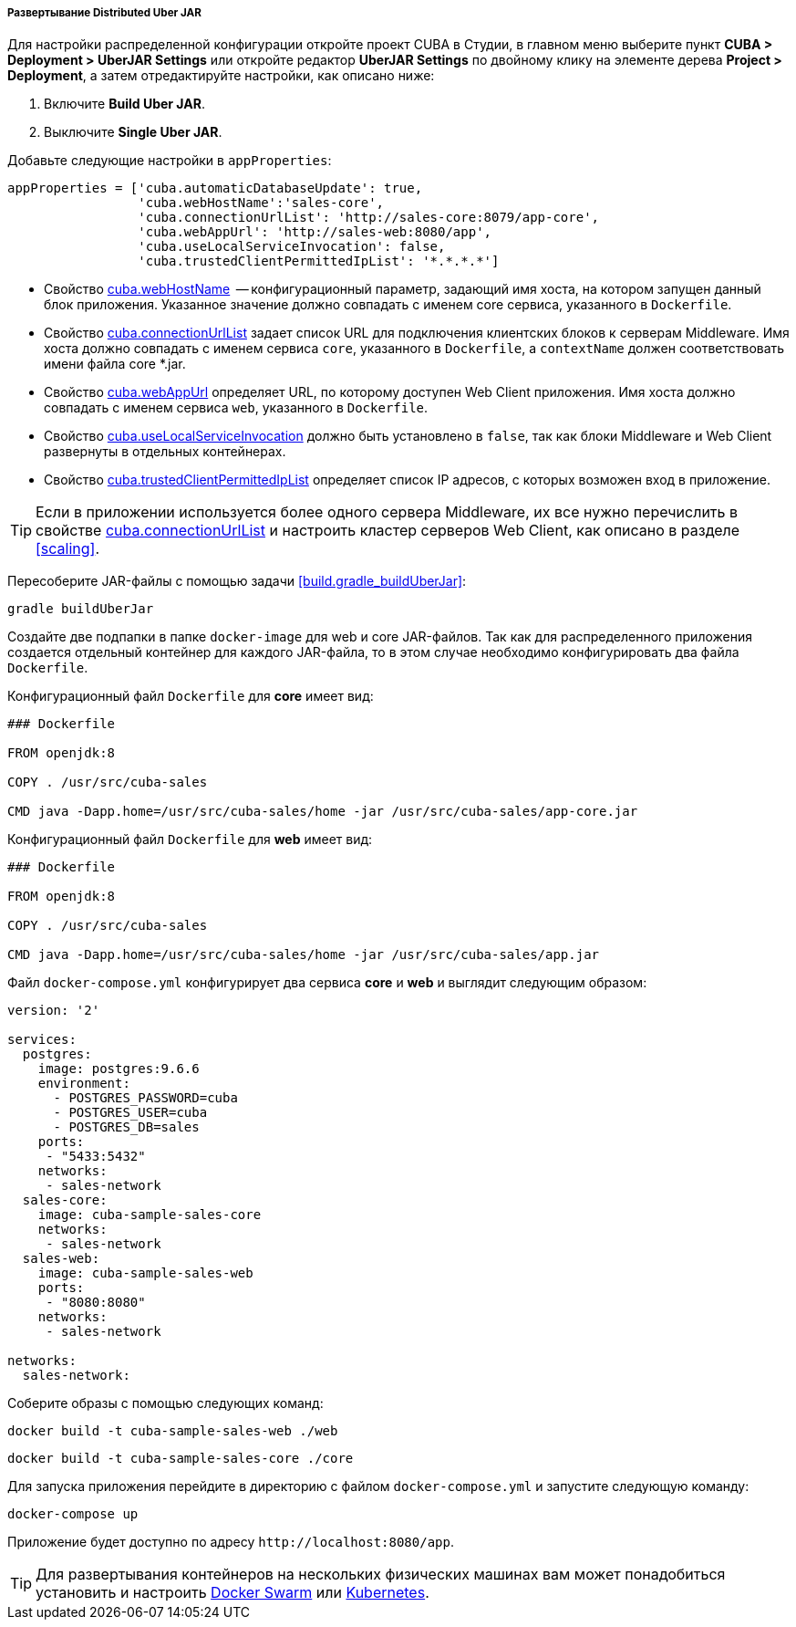 :sourcesdir: ../../../../../source

[[distributed_jar_deployment]]
===== Развертывание Distributed Uber JAR

Для настройки распределенной конфигурации откройте проект CUBA в Студии, в главном меню выберите пункт *CUBA > Deployment > UberJAR Settings* или откройте редактор *UberJAR Settings* по двойному клику на элементе дерева *Project > Deployment*, а затем отредактируйте настройки, как описано ниже:

. Включите *Build Uber JAR*.
. Выключите *Single Uber JAR*.

Добавьте следующие настройки в `appProperties`:

[source, plain]
----
appProperties = ['cuba.automaticDatabaseUpdate': true,
                 'cuba.webHostName':'sales-core',
                 'cuba.connectionUrlList': 'http://sales-core:8079/app-core',
                 'cuba.webAppUrl': 'http://sales-web:8080/app',
                 'cuba.useLocalServiceInvocation': false,
                 'cuba.trustedClientPermittedIpList': '*.*.*.*']
----

* Свойство <<cuba.webHostName,cuba.webHostName>>  -- конфигурационный параметр, задающий имя хоста, на котором запущен данный блок приложения. Указанное значение должно совпадать с именем core сервиса, указанного в `Dockerfile`.
* Свойство <<cuba.connectionUrlList,cuba.connectionUrlList>> задает список URL для подключения клиентских блоков к серверам Middleware. Имя хоста должно совпадать с именем сервиса `core`, указанного в `Dockerfile`, а `contextName` должен соответствовать имени файла core *.jar.
* Свойство <<cuba.webAppUrl,cuba.webAppUrl>> определяет URL, по которому доступен Web Client приложения. Имя хоста должно совпадать с именем сервиса `web`, указанного в `Dockerfile`.
* Свойство <<cuba.useLocalServiceInvocation,cuba.useLocalServiceInvocation>> должно быть установлено в `false`, так как блоки Middleware и Web Client развернуты в отдельных контейнерах.
* Свойство <<cuba.trustedClientPermittedIpList,cuba.trustedClientPermittedIpList>> определяет список IP адресов, с которых возможен вход в приложение.

[TIP]
====
Если в приложении используется более одного сервера Middleware, их все нужно перечислить в свойстве <<cuba.connectionUrlList,cuba.connectionUrlList>> и настроить кластер серверов Web Client, как описано в разделе <<scaling>>.
====

Пересоберите JAR-файлы с помощью задачи <<build.gradle_buildUberJar>>:

[source, plain]
----
gradle buildUberJar
----

Создайте две подпапки в папке `docker-image` для web и core JAR-файлов. Так как для распределенного приложения создается отдельный контейнер для каждого JAR-файла, то в этом случае необходимо конфигурировать два файла `Dockerfile`.

Конфигурационный файл `Dockerfile` для *core* имеет вид:

[source, plain]
----
### Dockerfile

FROM openjdk:8

COPY . /usr/src/cuba-sales

CMD java -Dapp.home=/usr/src/cuba-sales/home -jar /usr/src/cuba-sales/app-core.jar
----

Конфигурационный файл `Dockerfile` для *web* имеет вид:

[source, plain]
----
### Dockerfile

FROM openjdk:8

COPY . /usr/src/cuba-sales

CMD java -Dapp.home=/usr/src/cuba-sales/home -jar /usr/src/cuba-sales/app.jar
----

Файл `docker-compose.yml` конфигурирует два сервиса *core* и *web* и выглядит следующим образом:

[source, yml]
----
version: '2'

services:
  postgres:
    image: postgres:9.6.6
    environment:
      - POSTGRES_PASSWORD=cuba
      - POSTGRES_USER=cuba
      - POSTGRES_DB=sales
    ports:
     - "5433:5432"
    networks:
     - sales-network
  sales-core:
    image: cuba-sample-sales-core
    networks:
     - sales-network
  sales-web:
    image: cuba-sample-sales-web
    ports:
     - "8080:8080"
    networks:
     - sales-network

networks:
  sales-network:
----

Соберите образы с помощью следующих команд:

[source, plain]
----
docker build -t cuba-sample-sales-web ./web
----

[source, plain]
----
docker build -t cuba-sample-sales-core ./core
----

Для запуска приложения перейдите в директорию с файлом `docker-compose.yml` и запустите следующую команду:

[source, plain]
----
docker-compose up
----

Приложение будет доступно по адресу `++http://localhost:8080/app++`.

[TIP]
=====
Для развертывания контейнеров на нескольких физических машинах вам может понадобиться установить и настроить https://docs.docker.com/engine/swarm/key-concepts/[Docker Swarm] или https://kubernetes.io/[Kubernetes].
=====

